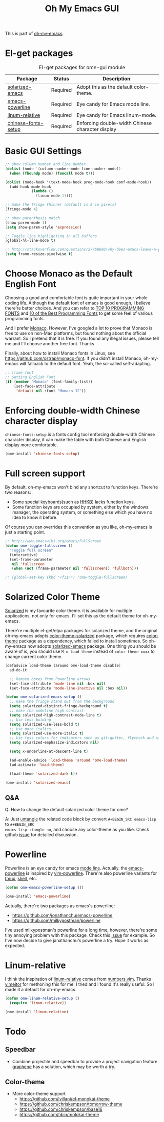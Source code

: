 #+TITLE: Oh My Emacs GUI
#+OPTIONS: toc:nil num:nil ^:nil

This is part of [[https://github.com/xiaohanyu/oh-my-emacs][oh-my-emacs]].

* El-get packages
  :PROPERTIES:
  :CUSTOM_ID: gui-el-get-packages
  :END:

#+NAME: gui-el-get-packages
#+CAPTION: El-get packages for ome-gui module
| Package             | Status   | Description                                      |
|---------------------+----------+--------------------------------------------------|
| [[https://github.com/bbatsov/solarized-emacs][solarized-emacs]]     | Required | Adopt this as the default color-theme.           |
| [[https://github.com/jonathanchu/emacs-powerline][emacs-powerline]]     | Required | Eye candy for Emacs mode line.                   |
| [[https://github.com/coldnew/linum-relative][linum-relative]]      | Required | Eye candy for Emacs linum-mode.                  |
| [[https://github.com/tumashu/chinese-fonts-setup][chinese-fonts-setup]] | Required | Enforcing double-width Chinese character display |


* Basic GUI Settings
#+NAME: gui-basics
#+BEGIN_SRC emacs-lisp
;; show column number and line number
(dolist (mode '(column-number-mode line-number-mode))
  (when (fboundp mode) (funcall mode t)))

(dolist (mode-hook '(text-mode-hook prog-mode-hook conf-mode-hook))
  (add-hook mode-hook
            (lambda ()
              (linum-mode 1))))

;; make the fringe thinner (default is 8 in pixels)
(fringe-mode 4)

;; show parenthesis match
(show-paren-mode 1)
(setq show-paren-style 'expression)

;; Toggle line highlighting in all buffers
(global-hl-line-mode t)

;; http://stackoverflow.com/questions/27758800/why-does-emacs-leave-a-gap-when-trying-to-maximize-the-frame
(setq frame-resize-pixelwise t)
#+END_SRC

* Choose Monaco as the Default English Font
  :PROPERTIES:
  :CUSTOM_ID: font
  :END:

Choosing a good and comfortable font is quite important in your whole coding
life. Although the default font of emacs is good enough, I believe there're
better choices. And you can refer to [[http://hivelogic.com/articles/top-10-programming-fonts][TOP 10 PROGRAMMING FONTS]] and [[http://www.sitepoint.com/top-10-programming-fonts/][10 of the
Best Programming Fonts]] to get some feel of various programming fonts.

And I prefer [[http://en.wikipedia.org/wiki/Monaco_(typeface)][Monaco]]. However, I've googled a lot to prove that Monaco is free
to use on non-Mac platforms, but found nothing about the official warrant. So
I pretend that it is free. If you found any illegal issues, please tell me and
I'll choose another free font. Thanks.

Finally, about how to install Monaco fonts in Linux, see
https://github.com/cstrap/monaco-font. If you didn't install Monaco,
oh-my-emacs will fallback to the default font. Yeah, the so-called
self-adapting.

#+NAME: font
#+BEGIN_SRC emacs-lisp
;; frame font
;; Setting English Font
(if (member "Monaco" (font-family-list))
    (set-face-attribute
     'default nil :font "Monaco 12"))
#+END_SRC

* Enforcing double-width Chinese character display
  :PROPERTIES:
  :CUSTOM_ID: chinese-font
  :END:
=chinese-fonts-setup= is a fonts config tool enforcing double-width Chinese
character display, it can make the table with both Chinese and English display
more comfortable.

#+NAME: chinese-font
#+BEGIN_SRC emacs-lisp
(ome-install 'chinese-fonts-setup)
#+END_SRC


* Full screen support
  :PROPERTIES:
  :CUSTOM_ID: fullscreen
  :END:

By default, oh-my-emacs won't bind any shortcut to function keys. There're
two reasons:
- Some special keyboards(such as [[http://en.wikipedia.org/wiki/Happy_Hacking_Keyboard][HHKB]]) lacks function keys.
- Some function keys are occupied by system, either by the windows manager, the
  operating system, or something else which you have no idea to know it before.

Of course you can overrides this convention as you like, oh-my-emacs is just a
starting point.

#+BEGIN_SRC emacs-lisp
;; http://www.emacswiki.org/emacs/FullScreen
(defun ome-toggle-fullscreen ()
  "Toggle full screen"
  (interactive)
  (set-frame-parameter
   nil 'fullscreen
   (when (not (frame-parameter nil 'fullscreen)) 'fullboth)))

;; (global-set-key (kbd "<f11>") 'ome-toggle-fullscreen)
#+END_SRC

* Solarized Color Theme
  :PROPERTIES:
  :CUSTOM_ID: color-theme
  :END:

[[http://ethanschoonover.com/solarized][Solarized]] is my favourite color theme. it is available for multiple
applications, not only for emacs. I'll set this as the default theme for
oh-my-emacs.

There're multiple el-get/elpa packages for solarized theme, and the original
oh-my-emacs adopts [[https://github.com/sellout/emacs-color-theme-solarized.git][color-theme-solarized]] package, which requires [[http://www.nongnu.org/color-theme][color-theme]]
package as a dependency, which failed to install sometimes. So oh-my-emacs now
adopts [[https://github.com/bbatsov/solarized-emacs][solarized-emacs]] package. One thing you should be aware of is, you should
use =M-x load-theme= instead of =color-theme-xxxx= to change current color
theme.

#+NAME: color-theme
#+BEGIN_SRC emacs-lisp
(defadvice load-theme (around ome-load-theme disable)
  ad-do-it

  ;; Remove boxes from Powerline arrows
  (set-face-attribute 'mode-line nil :box nil)
  (set-face-attribute 'mode-line-inactive nil :box nil))

(defun ome-solarized-emacs-setup ()
  ;; make the fringe stand out from the background
  (setq solarized-distinct-fringe-background t)
  ;; make the modeline high contrast
  (setq solarized-high-contrast-mode-line t)
  ;; Use less bolding
  (setq solarized-use-less-bold t)
  ;; Use more italics
  (setq solarized-use-more-italic t)
  ;; Use less colors for indicators such as git:gutter, flycheck and similar.
  (setq solarized-emphasize-indicators nil)

  (setq x-underline-at-descent-line t)

  (ad-enable-advice 'load-theme 'around 'ome-load-theme)
  (ad-activate 'load-theme)

  (load-theme 'solarized-dark t))

(ome-install 'solarized-emacs)
#+END_SRC

** Q&A

Q: How to change the default solarized color theme for ome?

A: Just [[http://orgmode.org/worg/org-contrib/babel/intro.html#literate-programming][untangle]]
the related code block by convert =#+BEGIN_SRC emacs-lisp= to =#+BEGIN_SRC
emacs-lisp :tangle no=, and choose any color-theme as you like. Check github
[[https://github.com/xiaohanyu/oh-my-emacs/issues/58][issue]] for detailed discussion.

* Powerline
  :PROPERTIES:
  :CUSTOM_ID: powerline
  :END:

Powerline is an eye candy for emacs [[http://www.gnu.org/software/emacs/manual/html_node/emacs/Mode-Line.html][mode line]]. Actually, the [[https://github.com/jonathanchu/emacs-powerline][emacs-powerline]] is
inspired by [[https://github.com/Lokaltog/vim-powerline][vim-powerline]]. There're also powerline variants for [[https://github.com/erikw/tmux-powerline][tmux]], [[https://github.com/milkbikis/powerline-shell][shell]], etc.

#+NAME: powerline
#+BEGIN_SRC emacs-lisp
(defun ome-emacs-powerline-setup ())

(ome-install 'emacs-powerline)
#+END_SRC

Actually, there're two packages as emacs's powerline:
- https://github.com/jonathanchu/emacs-powerline
- https://github.com/milkypostman/powerline

I've used milkypostman's powerline for a long time, however, there're some tiny
annoying problem with this package. Check this [[https://github.com/xiaohanyu/oh-my-emacs/issues/73][issue]] for example. So I've now
decide to give janathanchu's powerline a try. Hope it works as expected.

* Linum-relative
  :PROPERTIES:
  :CUSTOM_ID: linum-relative
  :END:

I think the inspiration of [[https://github.com/coldnew/linum-relative][linum-relative]] comes from [[https://github.com/myusuf3/numbers.vim][numbers.vim]]. Thanks
[[https://github.com/vimeitor][vimeitor]] for methoning this for me, I tried and I found it's really useful. So
I made it a default for oh-my-emacs.

#+NAME: linum-relative
#+BEGIN_SRC emacs-lisp
(defun ome-linum-relative-setup ()
  (require 'linum-relative))

(ome-install 'linum-relative)
#+END_SRC

* Todo
** Speedbar
- Combine projectile and speedbar to provide a project navigation
  feature. [[https://github.com/rdallasgray/graphene][graphene]] has a solution, which may be worth a try.

** Color-theme
- More color-theme support
  - https://github.com/lvillani/el-monokai-theme
  - https://github.com/chriskempson/tomorrow-theme
  - https://github.com/chriskempson/base16
  - https://github.com/hbin/molokai-theme
